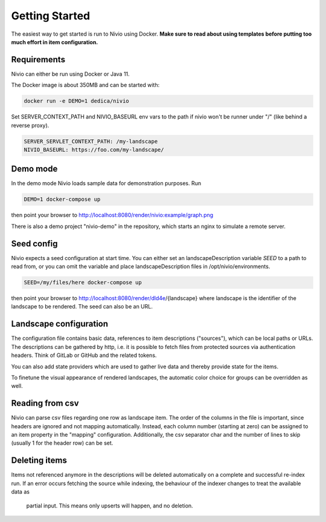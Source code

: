 Getting Started
===============

The easiest way to get started is run to Nivio using Docker. **Make sure to read about using templates before putting too much effort in item configuration.**


Requirements
------------

Nivio can either be run using Docker or Java 11.

The Docker image is about 350MB and can be started with:

.. code-block:: bash

    docker run -e DEMO=1 dedica/nivio

Set SERVER_CONTEXT_PATH and NIVIO_BASEURL env vars to the path if nivio won't be runner under "/" (like behind a reverse proxy).

.. code-block:: bash

   SERVER_SERVLET_CONTEXT_PATH: /my-landscape
   NIVIO_BASEURL: https://foo.com/my-landscape/


Demo mode
---------

In the demo mode Nivio loads sample data for demonstration purposes. Run

.. code-block:: bash

    DEMO=1 docker-compose up

then point your browser to http://localhost:8080/render/nivio:example/graph.png

There is also a demo project "nivio-demo" in the repository, which starts an nginx to simulate a remote server.


Seed config
-----------

Nivio expects a seed configuration at start time. You can either set an landscapeDescription variable *SEED* to a path to read from,
or you can omit the variable and place landscapeDescription files in /opt/nivio/environments.

.. code-block:: bash

    SEED=/my/files/here docker-compose up

then point your browser to http://localhost:8080/render/dld4e/{landscape} where landscape is the identifier of the landscape
to be rendered. The seed can also be an URL.


Landscape configuration
-----------------------

The configuration file contains basic data, references to item descriptions ("sources"), which can be local paths or URLs.
The descriptions can be gathered by http, i.e. it is possible to fetch files from protected sources via authentication headers.
Think of GitLab or GitHub and the related tokens.

You can also add state providers which are used to gather live data and thereby provide state for the items.

To finetune the visual appearance of rendered landscapes, the automatic color choice for groups can be overridden as well.

.. code-block:: yaml
   :linenos:

    identifier: nivio:example
    name: Landscape example
    contact: mail@acme.org
    description: This is an example landscape.
    sources:
      - "./items/wordpress.yml"
      - url: "./items/dashboard.yml"
        format: nivio
      - url: "http://some.server/docker-compose.yml"
        format: docker-compose-v2
      - url: https://gitlab.com/bonndan/nivio-private-demo/raw/docker-compose.yml
        headerTokenName: PRIVATE_TOKEN
        headerTokenValue: ${MY_SECRET_TOKEN_ENV_VAR}
      - url: xxx
        format: kubernetes

    config:
      groups:
        content:
          color: "24a0ed"


Reading from csv
-----------------------------

Nivio can parse csv files regarding one row as landscape item. The order of the columns in the file is important, since
headers are ignored and not mapping automatically. Instead, each column number (starting at zero) can be assigned to an
item property in the "mapping" configuration. Additionally, the csv separator char and the number of lines to
skip (usually 1 for the header row) can be set.

.. code-block:: yaml
   :linenos:

    sources:
     - url: "./services/test.csv"
       format: csv
       mapping:
         identifier: 1
         name: 0
         description: 2
         providedBy: 3
       separator: ";"
       skipLines: 1


Deleting items
-----------------

Items not referenced anymore in the descriptions will be deleted automatically on a complete and successful re-index run.
If an error occurs fetching the source while indexing, the behaviour of the indexer changes to treat the available data as
 partial input. This means only upserts will happen, and no deletion.

